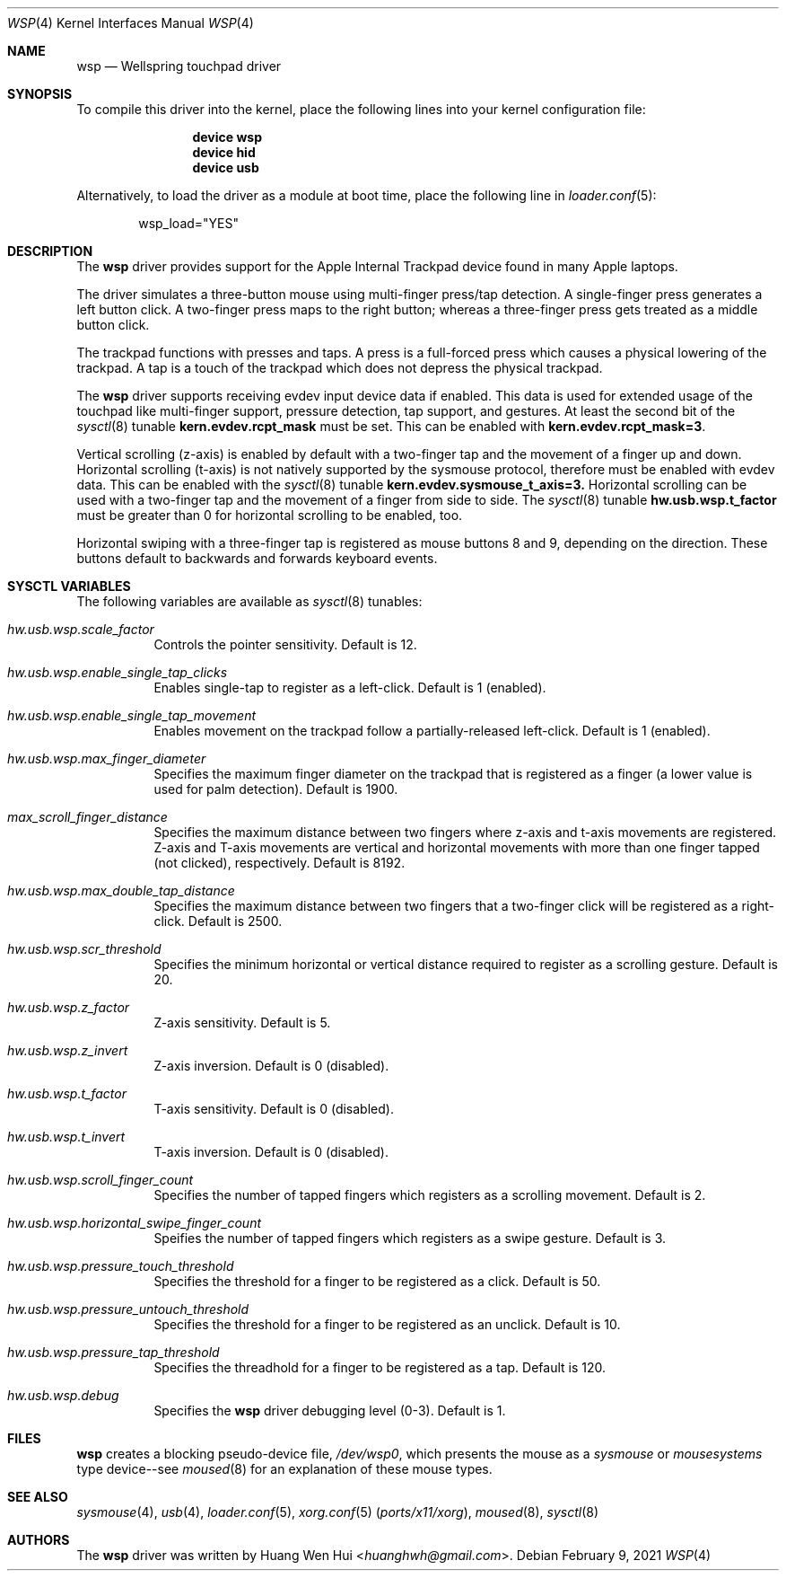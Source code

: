 .\" Copyright (c) 2014 Hans Petter Selasky <hselasky at freebsd dot org>.
.\" All rights reserved.
.\"
.\" Redistribution and use in source and binary forms, with or without
.\" modification, are permitted provided that the following conditions
.\" are met:
.\" 1. Redistributions of source code must retain the above copyright
.\"    notice, this list of conditions and the following disclaimer.
.\" 2. Redistributions in binary form must reproduce the above copyright
.\"    notice, this list of conditions and the following disclaimer in the
.\"    documentation and/or other materials provided with the distribution.
.\"
.\" THIS SOFTWARE IS PROVIDED BY THE AUTHOR AND CONTRIBUTORS ``AS IS'' AND
.\" ANY EXPRESS OR IMPLIED WARRANTIES, INCLUDING, BUT NOT LIMITED TO, THE
.\" IMPLIED WARRANTIES OF MERCHANTABILITY AND FITNESS FOR A PARTICULAR PURPOSE
.\" ARE DISCLAIMED.  IN NO EVENT SHALL THE AUTHOR OR CONTRIBUTORS BE LIABLE
.\" FOR ANY DIRECT, INDIRECT, INCIDENTAL, SPECIAL, EXEMPLARY, OR CONSEQUENTIAL
.\" DAMAGES (INCLUDING, BUT NOT LIMITED TO, PROCUREMENT OF SUBSTITUTE GOODS
.\" OR SERVICES; LOSS OF USE, DATA, OR PROFITS; OR BUSINESS INTERRUPTION)
.\" HOWEVER CAUSED AND ON ANY THEORY OF LIABILITY, WHETHER IN CONTRACT, STRICT
.\" LIABILITY, OR TORT (INCLUDING NEGLIGENCE OR OTHERWISE) ARISING IN ANY WAY
.\" OUT OF THE USE OF THIS SOFTWARE, EVEN IF ADVISED OF THE POSSIBILITY OF
.\" SUCH DAMAGE.
.\"
.Dd February 9, 2021
.Dt WSP 4
.Os
.Sh NAME
.Nm wsp
.Nd Wellspring touchpad driver
.Sh SYNOPSIS
To compile this driver into the kernel, place the following lines into
your kernel configuration file:
.Bd -ragged -offset indent
.Cd "device wsp"
.Cd "device hid"
.Cd "device usb"
.Ed
.Pp
Alternatively, to load the driver as a module at boot time,
place the following line in
.Xr loader.conf 5 :
.Bd -literal -offset indent
wsp_load="YES"
.Ed
.Sh DESCRIPTION
The
.Nm
driver provides support for the Apple Internal Trackpad
device found in many Apple laptops.
.Pp
The driver simulates a three-button mouse using multi-finger press/tap
detection.
A single-finger press generates a left button click.
A two-finger press maps to the right button; whereas a three-finger
press gets treated as a middle button click.
.Pp
The trackpad functions with presses and taps. A press is a full-forced
press which causes a physical lowering of the trackpad. A tap is a
touch of the trackpad which does not depress the physical trackpad.
.Pp
The
.Nm
driver supports receiving evdev input device data if enabled. This data
is used for extended usage of the touchpad like multi-finger support,
pressure detection, tap support, and gestures. At least the second bit
of the
.Xr sysctl 8
tunable
.Nm kern.evdev.rcpt_mask
must be set. This can be enabled with
.Nm kern.evdev.rcpt_mask=3 .
.Pp
Vertical scrolling (z-axis) is enabled by default with a two-finger
tap and the movement of a finger up and down.
Horizontal scrolling (t-axis) is not natively supported by the sysmouse
protocol, therefore must be enabled with evdev data. This can be enabled
with the
.Xr sysctl 8
tunable
.Nm kern.evdev.sysmouse_t_axis=3.
Horizontal scrolling can be used with a two-finger tap and the movement
of a finger from side to side. The
.Xr sysctl 8
tunable
.Nm hw.usb.wsp.t_factor
must be greater than 0 for horizontal scrolling to be enabled, too.
.Pp
Horizontal swiping with a three-finger tap is registered as mouse buttons
8 and 9, depending on the direction. These buttons default to backwards
and forwards keyboard events.
.Sh SYSCTL VARIABLES
The following variables are available as
.Xr sysctl 8
tunables:
.Bl -tag -width indent
.It Va hw.usb.wsp.scale_factor
Controls the pointer sensitivity. Default is 12.
.El
.Bl -tag -width indent
.It Va hw.usb.wsp.enable_single_tap_clicks
Enables single-tap to register as a left-click. Default is 1 (enabled).
.El
.Bl -tag -width indent
.It Va hw.usb.wsp.enable_single_tap_movement
Enables movement on the trackpad follow a partially-released left-click.
Default is 1 (enabled).
.El
.Bl -tag -width indent
.It Va hw.usb.wsp.max_finger_diameter
Specifies the maximum finger diameter on the trackpad that is registered as a
finger (a lower value is used for palm detection). Default is 1900.
.El
.Bl -tag -width indent
.It Va max_scroll_finger_distance
Specifies the maximum distance between two fingers where z-axis
and t-axis movements are registered. Z-axis and T-axis movements
are vertical and horizontal movements with more than one finger
tapped (not clicked), respectively. Default is 8192.
.El
.Bl -tag -width indent
.It Va hw.usb.wsp.max_double_tap_distance
Specifies the maximum distance between two fingers that a two-finger
click will be registered as a right-click. Default is 2500.
.El
.Bl -tag -width indent
.It Va hw.usb.wsp.scr_threshold
Specifies the minimum horizontal or vertical distance required to
register as a scrolling gesture. Default is 20.
.El
.Bl -tag -width indent
.It Va hw.usb.wsp.z_factor
Z-axis sensitivity. Default is 5.
.El
.Bl -tag -width indent
.It Va hw.usb.wsp.z_invert
Z-axis inversion. Default is 0 (disabled).
.El
.Bl -tag -width indent
.It Va hw.usb.wsp.t_factor
T-axis sensitivity. Default is 0 (disabled).
.El
.Bl -tag -width indent
.It Va hw.usb.wsp.t_invert
T-axis inversion. Default is 0 (disabled).
.El
.Bl -tag -width indent
.It Va hw.usb.wsp.scroll_finger_count
Specifies the number of tapped fingers which registers as a scrolling
movement. Default is 2.
.El
.Bl -tag -width indent
.It Va hw.usb.wsp.horizontal_swipe_finger_count
Speifies the number of tapped fingers which registers as a swipe
gesture. Default is 3.
.El
.Bl -tag -width indent
.It Va hw.usb.wsp.pressure_touch_threshold
Specifies the threshold for a finger to be registered as a click.
Default is 50.
.El
.Bl -tag -width indent
.It Va hw.usb.wsp.pressure_untouch_threshold
Specifies the threshold for a finger to be registered as an unclick.
Default is 10.
.El
.Bl -tag -width indent
.It Va hw.usb.wsp.pressure_tap_threshold
Specifies the threadhold for a finger to be registered as a tap.
Default is 120.
.El
.Bl -tag -width indent
.It Va hw.usb.wsp.debug
Specifies the
.Nm
driver debugging level (0-3). Default is 1.
.Sh FILES
.Nm
creates a blocking pseudo-device file,
.Pa /dev/wsp0 ,
which presents the mouse as a
.Em sysmouse
or
.Em mousesystems
type device--see
.Xr moused 8
for an explanation of these mouse
types.
.Sh SEE ALSO
.Xr sysmouse 4 ,
.Xr usb 4 ,
.Xr loader.conf 5 ,
.Xr xorg.conf 5 Pq Pa ports/x11/xorg ,
.Xr moused 8 ,
.Xr sysctl 8
.Sh AUTHORS
.An -nosplit
The
.Nm
driver was written by
.An Huang Wen Hui Aq Mt huanghwh@gmail.com .
